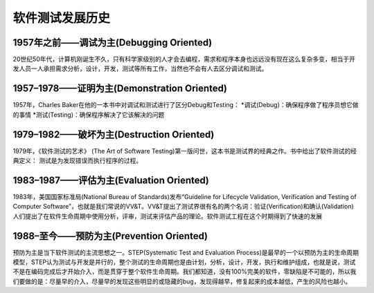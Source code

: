 软件测试发展历史
=============================

1957年之前——调试为主(Debugging Oriented)
---------------------------------------
20世纪50年代，计算机刚诞生不久，只有科学家级别的人才会去编程，需求和程序本身也远远没有现在这么复杂多变，相当于开发人员一人承担需求分析，设计，开发，测试等所有工作，当然也不会有人去区分调试和测试。


1957–1978——证明为主(Demonstration Oriented)
---------------------------------------
1957年，Charles Baker在他的一本书中对调试和测试进行了区分Debug和Testing：
*调试(Debug)：确保程序做了程序员想它做的事情
*测试(Testing)：确保程序解决了它该解决的问题


1979–1982——破坏为主(Destruction Oriented)
--------------------------------------------
1979年，《软件测试的艺术》 (The Art of Software Testing)第一版问世，这本书是测试界的经典之作。书中给出了软件测试的经典定义：
测试是为发现错误而执行程序的过程。

1983–1987——评估为主(Evaluation Oriented)
---------------------------------------------
1983年，美国国家标准局(National Bureau of Standards)发布“Guideline for Lifecycle Validation, Verification and Testing of Computer Software”，也就是我们常说的VV&T。VV&T提出了测试界很有名的两个名词：验证(Verification)和确认(Validation)
人们提出了在软件生命周期中使用分析，评审，测试来评估产品的理论。软件测试工程在这个时期得到了快速的发展

1988–至今——预防为主(Prevention Oriented)
--------------------------------
预防为主是当下软件测试的主流思想之一。STEP(Systematic Test and Evaluation Process)是最早的一个以预防为主的生命周期模型，STEP认为测试与开发是并行的，整个测试的生命周期也是由计划，分析，设计，开发，执行和维护组成，也就是说，测试不是在编码完成后才开始介入，而是贯穿于整个软件生命周期。我们都知道，没有100%完美的软件，零缺陷是不可能的，所以我们要做的是：尽量早的介入，尽量早的发现这些明显的或隐藏的bug，发现得越早，修复起来的成本越低，产生的风险也越小。